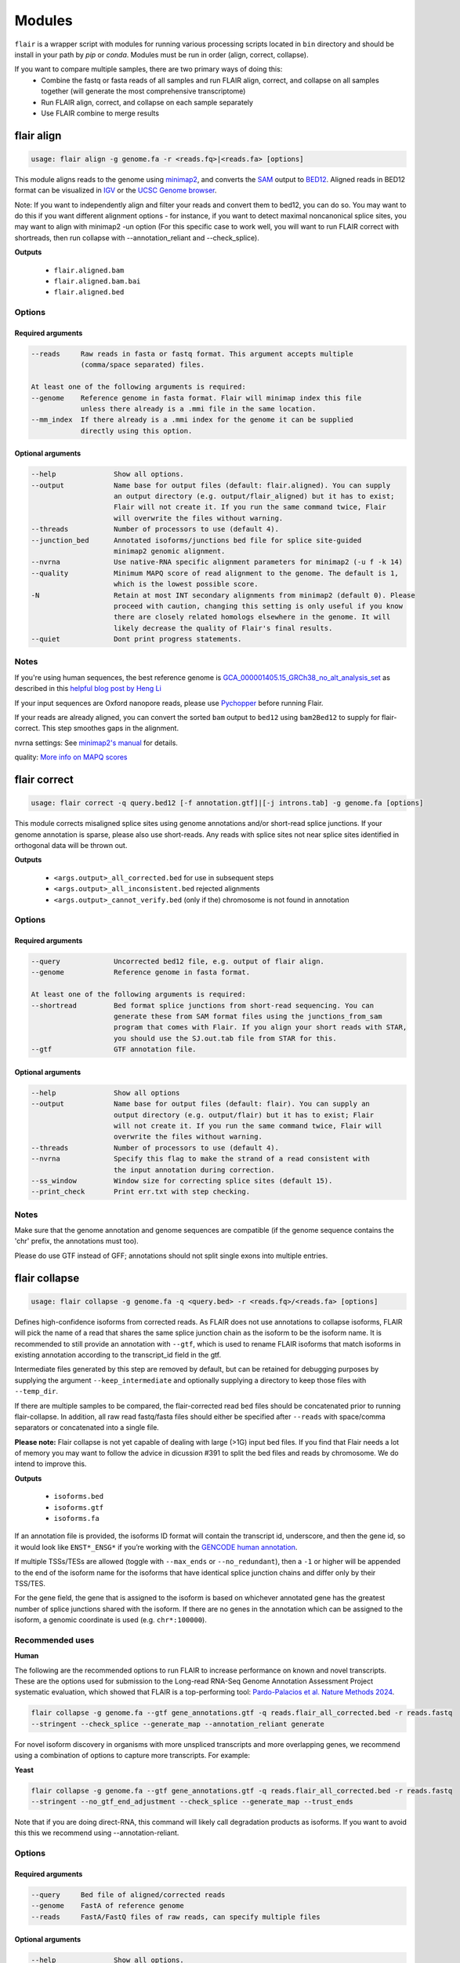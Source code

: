 Modules
^^^^^^^

``flair`` is a wrapper script with modules for running various
processing scripts located in ``bin`` directory and should be install in your path by `pip` or `conda`.
Modules must be run in order (align, correct, collapse).

If you want to compare multiple samples, there are two primary ways of doing this:
 - Combine the fastq or fasta reads of all samples and run FLAIR align, correct, and collapse on all samples together (will generate the most comprehensive transcriptome)
 - Run FLAIR align, correct, and collapse on each sample separately
 - Use FLAIR combine to merge results

.. _align-label:

flair align
===========

.. code:: text

    usage: flair align -g genome.fa -r <reads.fq>|<reads.fa> [options]


This module aligns reads to the genome using `minimap2 <https://github.com/lh3/minimap2>`__, 
and converts the `SAM <https://en.wikipedia.org/wiki/SAM_(file_format)>`__ output to `BED12 <https://genome.ucsc.edu/FAQ/FAQformat.html#format14>`__.
Aligned reads in BED12 format can be visualized in `IGV <https://igv.org/>`__ or the 
`UCSC Genome browser <https://genome.ucsc.edu/cgi-bin/hgGateway>`__. 

Note: If you want to independently align and filter your reads and convert them to bed12, you can do so. You may want to do this if you want different alignment options - for instance, if you want to detect maximal noncanonical splice sites, you may want to align with minimap2 -un option (For this specific case to work well, you will want to run FLAIR correct with shortreads, then run collapse with --annotation_reliant and --check_splice).

**Outputs**

 - ``flair.aligned.bam``
 - ``flair.aligned.bam.bai``
 - ``flair.aligned.bed``

Options
-------

Required arguments
~~~~~~~~~~~~~~~~~~

.. code:: text

    --reads     Raw reads in fasta or fastq format. This argument accepts multiple 
                (comma/space separated) files.

    At least one of the following arguments is required:
    --genome    Reference genome in fasta format. Flair will minimap index this file 
                unless there already is a .mmi file in the same location.
    --mm_index  If there already is a .mmi index for the genome it can be supplied 
                directly using this option. 


Optional arguments
~~~~~~~~~~~~~~~~~~

.. code:: text

    --help		Show all options.
    --output		Name base for output files (default: flair.aligned). You can supply 
                        an output directory (e.g. output/flair_aligned) but it has to exist; 
                        Flair will not create it. If you run the same command twice, Flair 
                        will overwrite the files without warning.
    --threads		Number of processors to use (default 4).
    --junction_bed	Annotated isoforms/junctions bed file for splice site-guided 
                        minimap2 genomic alignment.
    --nvrna		Use native-RNA specific alignment parameters for minimap2 (-u f -k 14)
    --quality		Minimum MAPQ score of read alignment to the genome. The default is 1, 
                        which is the lowest possible score.
    -N                  Retain at most INT secondary alignments from minimap2 (default 0). Please 
                        proceed with caution, changing this setting is only useful if you know 
                        there are closely related homologs elsewhere in the genome. It will 
                        likely decrease the quality of Flair's final results.
    --quiet		Dont print progress statements.
    

Notes
-----
If you're using human sequences, the best reference genome is 
`GCA_000001405.15_GRCh38_no_alt_analysis_set <ftp://ftp.ncbi.nlm.nih.gov/genomes/all/GCA/000/001/405/GCA_000001405.15_GRCh38/seqs_for_alignment_pipelines.ucsc_ids/GCA_000001405.15_GRCh38_no_alt_analysis_set.fna.gz>`__ as described in this 
`helpful blog post by Heng Li <https://lh3.github.io/2017/11/13/which-human-reference-genome-to-use>`__

If your input sequences are Oxford nanopore reads, please use `Pychopper <https://github.com/epi2me-labs/pychopper>`__ before running Flair.

If your reads are already aligned, you can convert the sorted ``bam`` output to ``bed12`` using
``bam2Bed12`` to supply for flair-correct. This step smoothes gaps in the alignment.

nvrna settings: See `minimap2's manual <https://lh3.github.io/minimap2/minimap2.html>`__ for details.

quality: `More info on MAPQ scores <http://www.acgt.me/blog/2014/12/16/understanding-mapq-scores-in-sam-files-does-37-42>`__ 

.. _correct-label:

flair correct
=============

.. code:: text

   usage: flair correct -q query.bed12 [-f annotation.gtf]|[-j introns.tab] -g genome.fa [options]


This module corrects misaligned splice sites using genome annotations and/or short-read splice junctions.
If your genome annotation is sparse, please also use short-reads. Any reads with splice sites not near splice sites
identified in orthogonal data will be thrown out.

**Outputs**

 - ``<args.output>_all_corrected.bed`` for use in subsequent steps
 - ``<args.output>_all_inconsistent.bed`` rejected alignments
 - ``<args.output>_cannot_verify.bed`` (only if the) chromosome is not found in annotation 


Options
-------

Required arguments
~~~~~~~~~~~~~~~~~~

.. code:: text

    --query	        Uncorrected bed12 file, e.g. output of flair align.
    --genome	        Reference genome in fasta format.
    
    At least one of the following arguments is required:
    --shortread         Bed format splice junctions from short-read sequencing. You can 
                        generate these from SAM format files using the junctions_from_sam 
                        program that comes with Flair. If you align your short reads with STAR,
                        you should use the SJ.out.tab file from STAR for this.
    --gtf	        GTF annotation file.
    
Optional arguments
~~~~~~~~~~~~~~~~~~

.. code:: text

    --help	        Show all options 
    --output	        Name base for output files (default: flair). You can supply an 
                        output directory (e.g. output/flair) but it has to exist; Flair 
                        will not create it. If you run the same command twice, Flair will 
                        overwrite the files without warning.
    --threads	        Number of processors to use (default 4).
    --nvrna	        Specify this flag to make the strand of a read consistent with 
                        the input annotation during correction.
    --ss_window	        Window size for correcting splice sites (default 15).
    --print_check	Print err.txt with step checking.

Notes
-----

Make sure that the genome annotation and genome sequences are compatible (if the genome sequence contains the 'chr' prefix, the annotations must too).

Please do use GTF instead of GFF; annotations should not split single exons into multiple entries. 

.. _collapse-label:

flair collapse
==============

.. code:: text

    usage: flair collapse -g genome.fa -q <query.bed> -r <reads.fq>/<reads.fa> [options]

Defines high-confidence isoforms from corrected reads. As FLAIR does not
use annotations to collapse isoforms, FLAIR will pick the name of a read
that shares the same splice junction chain as the isoform to be the
isoform name. It is recommended to still provide an annotation with
``--gtf``, which is used to rename FLAIR isoforms that match isoforms in
existing annotation according to the transcript_id field in the gtf.

Intermediate files generated by this step are removed by default, but
can be retained for debugging purposes by supplying the argument
``--keep_intermediate`` and optionally supplying a directory to keep
those files with ``--temp_dir``.

If there are multiple samples to be compared, the flair-corrected read
``bed`` files should be concatenated prior to running
flair-collapse. In addition, all raw read fastq/fasta files should
either be specified after ``--reads`` with space/comma separators or
concatenated into a single file.

**Please note:** Flair collapse is not yet capable of dealing with large (>1G) 
input bed files. If you find that Flair needs a lot of memory you may want to 
follow the advice in dicussion #391 to split the bed files and reads by chromosome. 
We do intend to improve this.

**Outputs**

 - ``isoforms.bed``
 - ``isoforms.gtf``
 - ``isoforms.fa`` 

If an annotation file is
provided, the isoforms ID format will contain the transcript id,
underscore, and then the gene id, so it would look like ``ENST*_ENSG*``
if you’re working with the `GENCODE human annotation <https://www.gencodegenes.org/human/>`__.

If multiple TSSs/TESs are allowed (toggle with ``--max_ends`` or
``--no_redundant``), then a ``-1`` or higher will be appended to the end
of the isoform name for the isoforms that have identical splice junction
chains and differ only by their TSS/TES. 

For the gene field, the gene
that is assigned to the isoform is based on whichever annotated gene has
the greatest number of splice junctions shared with the isoform. If
there are no genes in the annotation which can be assigned to the
isoform, a genomic coordinate is used (e.g. ``chr*:100000``).

Recommended uses
----------------

**Human**

The following are the recommended options to run FLAIR to increase performance on known and novel transcripts. These are the options used for submission to the Long-read RNA-Seq Genome Annotation Assessment Project systematic evaluation, which showed that FLAIR is a top-performing tool: `Pardo-Palacios et al. Nature Methods 2024 <https://doi.org/10.1038/s41592-024-02298-3>`__.

.. code:: text

    flair collapse -g genome.fa --gtf gene_annotations.gtf -q reads.flair_all_corrected.bed -r reads.fastq
    --stringent --check_splice --generate_map --annotation_reliant generate

For novel isoform discovery in organisms with more unspliced transcripts and more overlapping genes, we recommend using a combination of options to capture more transcripts. For example:

**Yeast** 

.. code:: text

    flair collapse -g genome.fa --gtf gene_annotations.gtf -q reads.flair_all_corrected.bed -r reads.fastq
    --stringent --no_gtf_end_adjustment --check_splice --generate_map --trust_ends

Note that if you are doing direct-RNA, this command will likely call degradation products as isoforms. If you want to avoid this this we recommend using --annotation-reliant.

Options
-------

Required arguments
~~~~~~~~~~~~~~~~~~

.. code:: text

    --query	Bed file of aligned/corrected reads
    --genome	FastA of reference genome
    --reads	FastA/FastQ files of raw reads, can specify multiple files
    
Optional arguments
~~~~~~~~~~~~~~~~~~
    
.. code:: text
    
    --help	        Show all options.
    --output	        Name base for output files (default: flair.collapse). 
                        You can supply an output directory (e.g. output/flair_collapse)
    --threads	        Number of processors to use (default: 4).
    --gtf	        GTF annotation file, used for renaming FLAIR isoforms to 
                        annotated isoforms and adjusting TSS/TESs.
    --generate_map	Specify this argument to generate a txt file of read-isoform 
                        assignments (default: not specified). This file can be used to 
                        quantify isoforms, but may produce slightly different results to
                        using FLAIR quantify. Also, a single read is assigned to a single isoform,
                        but not all reads are assigned to isoforms.
    --annotation_reliant	Specify transcript fasta that corresponds to transcripts 
                        in the gtf to run annotation-reliant flair collapse; to ask flair 
                        to make transcript sequences given the gtf and genome fa, use 
                        --annotation_reliant generate. With this option activated, FLAIR first
                        aligns reads to the annotation and checks matches to annotated transcripts,
                        then will only identify novel transcripts from remaining reads.
    
**Options for read support**
    
.. code:: text
    
    --support	        Minimum number of supporting reads for an isoform; if s < 1, 
                        it will be treated as a percentage of expression of the gene 
                        (default: 3).
    --stringent	        Specify if all supporting reads need to be full-length (80% 
                        coverage and spanning 25 bp of the first and last exons).
    --check_splice	Enforce coverage of 4 out of 6 bp around each splice site and 
                        no insertions greater than 3 bp at the splice site. Please note: 
                        If you want to use --annotation_reliant as well, set it to 
                        generate instead of providing an input transcripts fasta file, 
                        otherwise flair may fail to match the transcript IDs. 
                        Alternatively you can create a correctly formatted transcript 
                        fasta file using gtf_to_bed
    --trust_ends	Specify if reads are generated from a long read method with 
                        minimal fragmentation.
    --quality	        Minimum MAPQ of read assignment to an isoform (default: 1).
    
**Variant options**
    
.. code:: text
    
    --longshot_bam	BAM file from Longshot containing haplotype information for each read.
    --longshot_vcf	VCF file from Longshot.

For more information on the Longshot variant caller, see its `github page <https://github.com/pjedge/longshot>`__
    
**Transcript starts and ends**
    
.. code:: text
    
    --end_window	Window size for comparing transcripts starts (TSS) and ends 
                        (TES) (default: 100).
    --promoters	        Promoter regions bed file to identify full-length reads.
    --3prime_regions	TES regions bed file to identify full-length reads.
    --no_redundant	<none,longest,best_only> (default: none). For each unique 
                        splice junction chain, report options include:
                                - none	        best TSSs/TESs chosen for each unique
                                                set of splice junctions
                                - longest	single TSS/TES chosen to maximize length
                                - best_only	single most supported TSS/TES
    --isoformtss	When specified, TSS/TES for each isoform will be determined 
                        from supporting reads for individual isoforms (default: not 
                        specified, determined at the gene level).
    --no_gtf_end_adjustment	Do not use TSS/TES from the input gtf to adjust 
                        isoform TSSs/TESs. Instead, each isoform will be determined 
                        from supporting reads.
    --max_ends	        Maximum number of TSS/TES picked per isoform (default: 2).
    --filter	        Report options include: 
                                - nosubset	any isoforms that are a proper set of 
                                                another isoform are removed
                                - default	subset isoforms are removed based on support
                                - comprehensive	default set + all subset isoforms
                                - ginormous	comprehensive set + single exon subset 
                                                isoforms
    
**Other options**
    
.. code:: text
    
    --temp_dir	        Directory for temporary files. use "./" to indicate current 
                        directory (default: python tempfile directory).
    --keep_intermediate	        Specify if intermediate and temporary files are to 
                        be kept for debugging. Intermediate files include: 
                        promoter-supported reads file, read assignments to 
                        firstpass isoforms.
    --fusion_dist	Minimium distance between separate read alignments on the 
                        same chromosome to be considered a fusion, otherwise no reads 
                        will be assumed to be fusions.
    --mm2_args	        Additional minimap2 arguments when aligning reads first-pass 
                        transcripts; separate args by commas, e.g. --mm2_args=-I8g,--MD.
    --quiet	        Suppress progress statements from being printed.
    --annotated_bed	BED file of annotated isoforms, required by --annotation_reliant. 
                        If this file is not provided, flair collapse will generate the 
                        bedfile from the gtf. Eventually this argument will be removed.
    --range	        Interval for which to collapse isoforms, formatted 
                        chromosome:coord1-coord2 or tab-delimited; if a range is specified, 
                        then the --reads argument must be a BAM file and --query must be 
                        a sorted, bgzip-ed bed file.
    

.. _quantify-label:


flair quantify
==============

.. code:: text

    usage: flair quantify -r reads_manifest.tsv -i isoforms.fa [options]

**Output**

Default: only reports reads that align unambiguously to an isoform (reads that align equally to multiple isoforms are thrown out)

check_splice: adds check for read matching reference transcript at all splice sites

stringent: adds requirement for read to cover at least 25bp of the first and last exons

If you need your reads to match your isoforms well, use --check_splice and --stringent, while if you need more reads assigned to isoforms for better statistical comparison, use the default.

--quality 0 is also reccommended, as this allows slightly better recall as FLAIR can disambiguate some similar isoform alignments.

Options
-------

Required arguments
~~~~~~~~~~~~~~~~~~

.. code:: text

    --isoforms          Fasta of Flair collapsed isoforms
    --reads_manifest    Tab delimited file containing sample id, condition, batch, 
                        reads.fq, where reads.fq is the path to the sample fastq file. 

Reads manifest example:

.. code:: text

   sample1      condition1      batch1  mydata/sample1.fq
   sample2      condition1      batch1  mydata/sample2.fq
   sample3      condition1      batch1  mydata/sample3.fq
   sample4      condition2      batch1  mydata/sample4.fq
   sample5      condition2      batch1  mydata/sample5.fq
   sample6      condition2      batch1  mydata/sample6.fq

Note: Do **not** use underscores in the first three fields, see below for details.


Optional arguments
~~~~~~~~~~~~~~~~~~

.. code:: text

    --help	        Show all options
    --output	        Name base for output files (default: flair.quantify). You 
                        can supply an output directory (e.g. output/flair_quantify).
    --threads	        Number of processors to use (default 4).
    --temp_dir	        Directory to put temporary files. use ./ to indicate current 
                        directory (default: python tempfile directory).
    --sample_id_only	Only use sample id in output header instead of a concatenation 
                        of id, condition, and batch.
    --quality	        Minimum MAPQ of read assignment to an isoform (default 1). 
    --trust_ends	Specify if reads are generated from a long read method with 
                        minimal fragmentation.
    --generate_map	Create read-to-isoform assignment files for each sample.
    --isoform_bed	isoform .bed file, must be specified if --stringent or 
                        --check-splice is specified.
    --stringent	        Supporting reads must cover 80% of their isoform and extend 
                        at least 25 nt into the first and last exons. If those exons 
                        are themselves shorter than 25 nt, the requirement becomes 
                        'must start within 4 nt from the start' or 'end within 4 nt 
                        from the end'.
    --check_splice	Enforces coverage of 4 out of 6 bp around each splice site 
                        and no insertions greater than 3 bp at the splice site.
    --output_bam	If selected, forces output of each reads file aligned to the 
                        FLAIR transcriptome. This will be a bam with no secondary alignments

Other info
----------
Unless ``--sample_id_only`` is specified, the output counts file concatenates id, condition and batch info for each sample. The `flair diffexp` and `flair diffsplice` modules expect this information.

.. code:: text

   id   sample1_condition1_batch1  sample2_condition1_batch1  sample3_condition1_batch1  sample4_condition2_batch1  sample5_condition2_batch1  sample6_condition2_batch1
   ENST00000225792.10_ENSG00000108654.15   21.0    12.0    10.0    10.0    14.0    13.0
   ENST00000256078.9_ENSG00000133703.12    7.0     6.0     7.0     15.0    12.0    7.0

flair combine
=============
.. code:: sh

    usage: flair_combine [-h] -m MANIFEST [-o OUTPUT_PREFIX] [-w ENDWINDOW]
                         [-p MINPERCENTUSAGE] [-c] [-s] [-f FILTER]

    options:
      -h, --help            show this help message and exit
      -m MANIFEST, --manifest MANIFEST
                            path to manifest files that points to transcriptomes to combine.
                            Each line of file should be tab separated with sample name, sample
                            type (isoform or fusionisoform), path/to/isoforms.bed,
                            path/to/isoforms.fa, path/to/combined.isoform.read.map.txt. fa and
                            read.map.txt files are not required, although if .fa files are not
                            provided for each sample a .fa output will not be generated
      -o OUTPUT_PREFIX, --output_prefix OUTPUT_PREFIX
                            path to collapsed_output.bed file. default: 'collapsed_flairomes'
      -w ENDWINDOW, --endwindow ENDWINDOW
                            window for comparing ends of isoforms with the same intron chain.
                            Default:200bp
      -p MINPERCENTUSAGE, --minpercentusage MINPERCENTUSAGE
                            minimum percent usage required in one sample to keep isoform in
                            combined transcriptome. Default:10
      -c, --convert_gtf     [optional] whether to convert the combined transcriptome bed file
                            to gtf
      -s, --include_se      whether to include single exon isoforms. Default: dont include
      -f FILTER, --filter FILTER
                            type of filtering. Options: usageandlongest(default), usageonly,
                            none, or a number for the total count of reads required to call an
                            isoform

    Combines FLAIR transcriptomes or with other FLAIR transcriptomes or annotation transcriptomes to generate accurate combined transcriptome. Only the manifest file is required. Manifest file is in the following format:

.. code:: text

    sample1	isoform	sample1.FLAIR.isoforms.bed	sample1.FLAIR.isoforms.fa	sample1.FLAIR.isoforms.fa sample1.read.map.txt
    sample2	isoform	sample2.FLAIR.isoforms.bed	sample2.FLAIR.isoforms.fa	sample2.FLAIR.isoforms.fa sample2.read.map.txt

For each line, the sample name and bed path is required. The fasta and
read.map.txt file is optional. Without these files there is less ability to
filter and more isoforms will be included. If a sample is a FLAIR run, we
highly recommend including the read.map.txt file. If you want to combine FLAIR
transcriptomes with annotated transcripts, you can convert an annotation gtf
file to a bed file using


.. _diffexp-label:

flair diffexp
=============


The standard `conda` environment no long installed `R` and the required packages.
These maybe added do the environment as describe in :ref:`installing-label` 

.. code:: text

   usage: flair diffexp -q counts_matrix.tsv --out_dir out_dir [options]


This module performs differential *expression* and differential *usage* analyses between **exactly two** conditions with 
3 or more replicates. It does so by running these R packages:

 - `DESeq2 <https://bioconductor.org/packages/release/bioc/html/DESeq2.html>`__ on genes and isoforms. This tests for differential expression.
 - `DRIMSeq <http://bioconductor.org/packages/release/bioc/html/DRIMSeq.html>`__ is used on isoforms only and tests for differential usage. This is done by testing if the ratio of isoforms changes between conditions.

If you do not have replicates you can use the `diff_iso_usage <#diffisoscript>`__ standalone script.

If you have more than two sample condtions, either split your counts matrix ahead of time or run DESeq2 and DRIMSeq yourself. 

**Outputs**

After the run, the output directory (``--out_dir``) contains the following, where COND1 and COND2 are the names of the sample groups.

 - ``genes_deseq2_MCF7_v_A549.tsv`` Filtered differential gene expression table.
 - ``genes_deseq2_QCplots_MCF7_v_A549.pdf`` QC plots, see the `DESeq2 manual <https://bioconductor.org/packages/release/bioc/vignettes/DESeq2/inst/doc/DESeq2.html>`__ for details.
 - ``isoforms_deseq2_MCF7_v_A549.tsv`` Filtered differential isoform expression table.
 - ``isoforms_deseq2_QCplots_MCF7_v_A549.pdf`` QC plots
 - ``isoforms_drimseq_MCF7_v_A549.tsv`` Filtered differential isoform usage table
 - ``workdir`` Temporary files including unfiltered output files.


Options
-------

Required arguments
~~~~~~~~~~~~~~~~~~

.. code:: text
    
    --counts_matrix	Tab-delimited isoform count matrix from flair quantify
    --out_dir	        Output directory for tables and plots.
    
Optional arguments
~~~~~~~~~~~~~~~~~~

.. code:: text
    
    --help	        Show this help message and exit
    --threads	        Number of threads for parallel DRIMSeq.
    --exp_thresh	Read count expression threshold. Isoforms in which both 
                        conditions contain fewer than E reads are filtered out (Default E=10)
    --out_dir_force	Specify this argument to force overwriting of files in 
                        an existing output directory


Notes
-----

DESeq2 and DRIMSeq are optimized for short read experiments and expect many reads for each expressed gene. Lower coverage (as expected when using long reads) will tend to result in false positives.

For instance, look at this counts table with two groups (s and v) of three samples each:

.. code:: text

    gene   s1    s2      s3      v1      v2      v3
       A    1     0       2       0       4       2
       B  100    99     101     100     104     102

Gene A has an average expression of 1 in group s, and 2 in group v but the total variation in read count is 0-4. The same variation is true for gene B, but it will not be considered differentially expressed.

Flair does not remove low count genes as long as they are expressed in all samples of at least one group so please be careful when interpreting results.

Results tables are filtered and reordered by p-value so that only p<0.05 differential genes/isoforms remain. Unfiltered tables can be found in ``workdir``

.. _diffsplice-label:

flair diffsplice
================

The standard `conda` environment no long installed `R` and the required packages.
These maybe added do the environment as describe in :ref:`installing-label` 

.. code:: text

   usage: flair diffsplice -i isoforms.bed -q counts_matrix.tsv [options]

This module calls alternative splicing (AS) events from isoforms. Currently supports
the following AS events: 

 - intron retention (ir)
 - alternative 3’ splicing (alt3)
 - alternative 5’ splicing (alt5)
 - cassette exons (es)

If there are 3 or more samples per condition, then you can run with
``--test`` and DRIMSeq will be used to calculate differential usage of
the alternative splicing events between two conditions. See below for
more DRIMSeq-specific arguments. 

If conditions were sequenced without replicates, then the diffSplice output files can
be input to the `diffsplice_fishers_exact <#diffsplice_fishers>`__
script for statistical testing instead.

**Outputs**

After the run, the output directory (``--out_dir``) contains the following tab separated files:

 - ``diffsplice.alt3.events.quant.tsv``
 - ``diffsplice.alt5.events.quant.tsv``
 - ``diffsplice.es.events.quant.tsv``
 - ``diffsplice.ir.events.quant.tsv``

If DRIMSeq was run (where ``A`` and ``B`` are conditionA and conditionB, see below):

 - ``drimseq_alt3_A_v_B.tsv``
 - ``drimseq_alt5_A_v_B.tsv``
 - ``drimseq_es_A_v_B.tsv``
 - ``drimseq_ir_A_v_B.tsv``
 - ``workdir`` Temporary files including unfiltered output files.

Options
-------

Required arguments
~~~~~~~~~~~~~~~~~~

.. code:: text

    --isoforms	        Isoforms in bed format from Flair collapse.
    --counts_matrix	Tab-delimited isoform count matrix from Flair quantify.
    --out_dir	        Output directory for tables and plots.
    
Optional arguments
~~~~~~~~~~~~~~~~~~

.. code:: text
    
    --help	        Show all options.
    --threads	        Number of processors to use (default 4).
    --test	        Run DRIMSeq statistical testing.
    --drim1	        The minimum number of samples that have coverage over an 
                        AS event inclusion/exclusion for DRIMSeq testing; events 
                        with too few samples are filtered out and not tested (6).
    --drim2	        The minimum number of samples expressing the inclusion of 
                        an AS event; events with too few samples are filtered out 
                        and not tested (3).
    --drim3	        The minimum number of reads covering an AS event 
                        inclusion/exclusion for DRIMSeq testing, events with too 
                        few samples are filtered out and not tested (15).
    --drim4	        The minimum number of reads covering an AS event inclusion 
                        for DRIMSeq testing, events with too few samples are 
                        filtered out and not tested (5).
    --batch	        If specified with --test, DRIMSeq will perform batch correction.
    --conditionA	Specify one condition corresponding to samples in the 
                        counts_matrix to be compared against condition2; by default, 
                        the first two unique conditions are used. This implies --test.
    --conditionB	Specify another condition corresponding to samples in the 
                        counts_matrix to be compared against conditionA.
    --out_dir_force	Specify this argument to force overwriting of files in an 
                        existing output directory

Notes
-----

Results tables are filtered and reordered by p-value so that only p<0.05 differential genes/isoforms remain. Unfiltered tables can be found in ``workdir``

For a complex splicing example, please note the 2 alternative 3’ SS, 3
intron retention, and 4 exon skipping events in the following set of
isoforms that ``flair diffSplice`` would call and the isoforms that are
considered to include or exclude the each event:

.. figure:: img/toy_isoforms_coord.png

.. code::

   a3ss_feature_id     coordinate                  sample1 sample2 ... isoform_ids
   inclusion_chr1:80   chr1:80-400_chr1:80-450     75.0    35.0    ... a,e
   exclusion_chr1:80   chr1:80-400_chr1:80-450     3.0     13.0    ... c
   inclusion_chr1:500  chr1:500-650_chr1:500-700   4.0     18.0    ... d
   exclusion_chr1:500  chr1:500-650_chr1:500-700   70.0    17.0    ... e

.. code::

   ir_feature_id           coordinate      sample1 sample2 ... isoform_ids
   inclusion_chr1:500-650  chr1:500-650    46.0    13.0    ... g
   exclusion_chr1:500-650  chr1:500-650    4.0     18.0    ... d
   inclusion_chr1:500-700  chr1:500-700    46.0    13.0    ... g
   exclusion_chr1:500-700  chr1:500-700    70.0    17.0    ... e
   inclusion_chr1:250-450  chr1:250-450    50.0    31.0    ... d,g
   exclusion_chr1:250-450  chr1:250-450    80.0    17.0    ... b

.. code::

   es_feature_id           coordinate      sample1 sample2 ... isoform_ids
   inclusion_chr1:450-500  chr1:450-500    83.0    30.0    ... b,c
   exclusion_chr1:450-500  chr1:450-500    56.0    15.0    ... f
   inclusion_chr1:200-250  chr1:200-250    80.0    17.0    ... b
   exclusion_chr1:200-250  chr1:200-250    3.0     13.0    ... c
   inclusion_chr1:200-500  chr1:200-500    4.0     18.0    ... d
   exclusion_chr1:200-500  chr1:200-500    22.0    15.0    ... h
   inclusion_chr1:400-500  chr1:400-500    75.0    35.0    ... e,a
   exclusion_chr1:400-500  chr1:400-500    56.0    15.0    ... f

